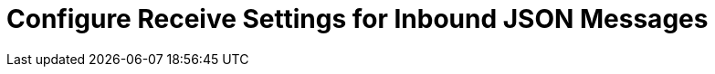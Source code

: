 = Configure Receive Settings for Inbound JSON Messages

////
Partner Manager receive settings include the schema validation and batching rules to apply when processing an inbound JSON message from the specified partner.

To configure JSON receive settings:

. In the navigation menu, select *Partners*.
. Select the partner to which these settings apply.
. In the *Validation and acknowledgment settings* section's *Receive from <partner-name>* column, click *EDIFACT*.
. Select a link to configure:
* <<ack-settings,Acknowledgment settings>>
* <<validation-settings,Validation settings>>
* <<control-numbers,Control Numbers>>
. Click *Save*.

[NOTE]
It can take up to five minutes or so for your configuration changes to sync with Mule.

== Validation Settings

Select one or more of the following options to ensure that all JSON messages received from the trading partner meet validation rules:

[%header%autowidth.spread]
|===
|Setting |Description |Default

|Enforce length limits
a|
* If selected, Partner Manager rejects a message with values that are too short or long.
* If not selected, Partner Manager accepts the message.
|Enabled
|Enforce value repeats
a|
* If selected, Partner Manager rejects a message with values that are repeated too many or too few times.
* If not selected, Partner Manager accepts the message.
|Enabled
|Enforce valid characters
a| * If selected, Partner Manager rejects a message that contains invalid characters.
* If not selected, the invalid characters are either ignored or replaced, and Partner Manager accepts the message.
|Enabled
| Allow unknown segments
a|
* If selected, Partner Manager ignores unknown segments.
* If not selected, Partner Manager rejects a message that contains unknown segments.
|Disabled
|Enforce segment order
a| * If selected, Partner Manager enables the segment to be reordered.
* If not selected, Partner Manager rejects a message that contains segments that are out of order.
|Enabled
|Allow Unused segments
a|* If selected, Partner Manager ignores unused segments.
* If not selected, Partner Manager rejects a message that contains unused segments.
|Enabled
|Enforce segment repeats
a|* If selected, Partner Manager rejects a message that contains segments that repeat too many times.
* If not selected, Partner Manager accepts the message.
|Enabled
|===

If a message does not meet an enabled rule, Partner Manager rejects it.

Parter Manager logs all  errors and reports them in the CONTRL acknowledgments.

== See Also

* xref:create-inbound-message-flow.adoc[Create and Configure Inbound Message Flows]
* xref:create-partner.adoc[Create a New Partner]
* xref:modify-partner-settings.adoc[Modify a Partner's Settings]
////
